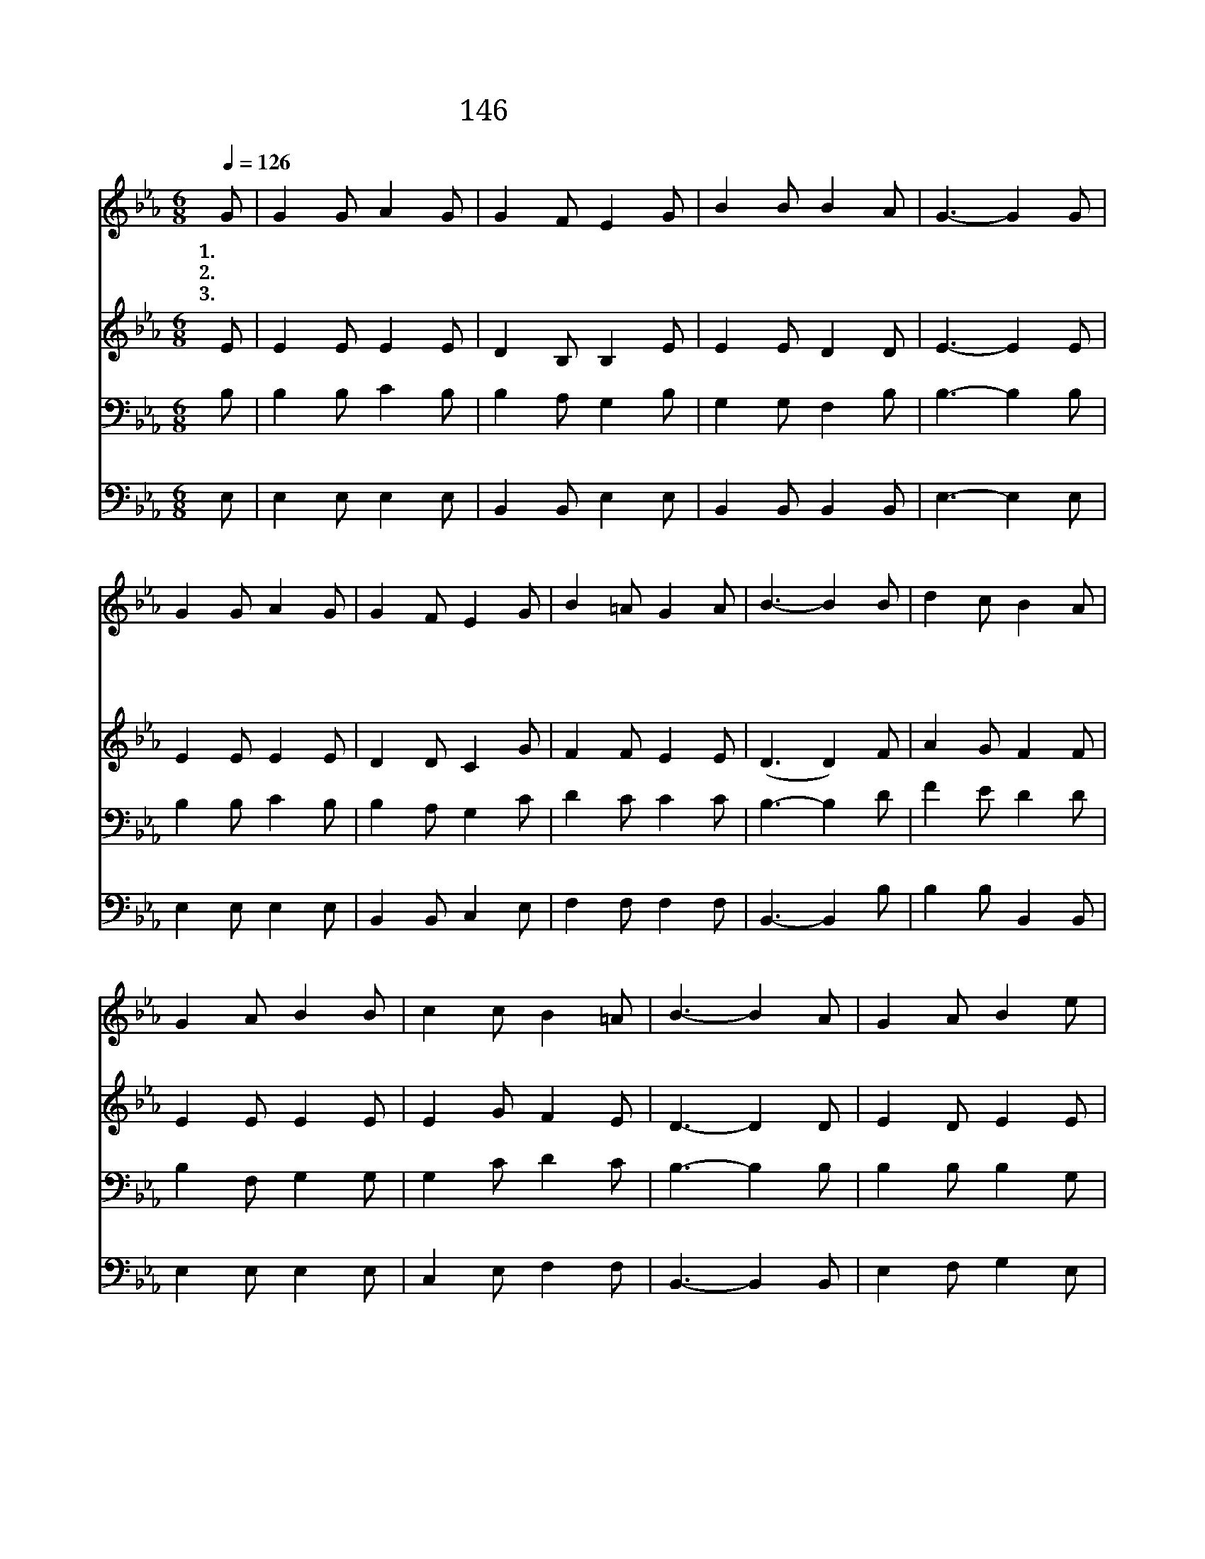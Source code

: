X:146
T:146 저 멀리 푸른 언덕에
Z:C.F.H.Alexander/G.C.Stebbins
Z:Copyright © 1999 by ÀüµµÈ¯
Z:All Rights Reserved
%%score 1 2 3 4
L:1/8
Q:1/4=126
M:6/8
I:linebreak $
K:Eb
V:1 treble
V:2 treble
V:3 bass
V:4 bass
V:1
 G | G2 G A2 G | G2 F E2 G | B2 B B2 A | G3- G2 G | G2 G A2 G | G2 F E2 G | B2 =A G2 A | B3- B2 B | %9
w: 1.저|멀 리 푸 른|언 덕 에 그|십 자 가 위|에 주 예|수 나 를 위|하 여 못 박|혀 죽 었 네|그 귀 한|
w: 2.그|흉 한 십 자|가 에 서 한|없 는 고 통|을 이 세|상 사 람 위|하 여 다 당|한 것 일 세||
w: 3.그|흘 린 보 재|피 로 써 날|속 량 했 으|니 저 하|늘 문 을 여|시 고 날 인|도 하 시 리||
 d2 c B2 A | G2 A B2 B | c2 c B2 =A | B3- B2 A | G2 A B2 e | e2 =A B2 c | B_A G G2 F | E3- E2 :| %17
w: 주 의 사 랑|이 날 구 원|하 시 니 그|사 랑 나|도 본 받 아|주 위- * 해|힘 쓰 리 아 멘||
w: ||||||||
w: ||||||||
 E3 E3 |] |] %19
w: ||
w: ||
w: ||
V:2
 E | E2 E E2 E | D2 B, B,2 E | E2 E D2 D | E3- E2 E | E2 E E2 E | D2 D C2 G | F2 F E2 E | %8
 (D3 D2) F | A2 G F2 F | E2 E E2 E | E2 G F2 E | D3- D2 D | E2 D E2 E | E2 E E2 E | E2 E D2 B, | %16
 B,3- B,2 :| C3 B,3 |] |] %19
V:3
 B, | B,2 B, C2 B, | B,2 A, G,2 B, | G,2 G, F,2 B, | B,3- B,2 B, | B,2 B, C2 B, | B,2 A, G,2 C | %7
 D2 C C2 C | B,3- B,2 D | F2 E D2 D | B,2 F, G,2 G, | G,2 C D2 C | B,3- B,2 B, | B,2 B, B,2 G, | %14
 ^F,2 F, G,2 F, | G,C B, B,2 A, | G,3- G,2 :| A,3 G,3 |] |] %19
V:4
 E, | E,2 E, E,2 E, | B,,2 B,, E,2 E, | B,,2 B,, B,,2 B,, | E,3- E,2 E, | E,2 E, E,2 E, | %6
 B,,2 B,, C,2 E, | F,2 F, F,2 F, | B,,3- B,,2 B, | B,2 B, B,,2 B,, | E,2 E, E,2 E, | %11
 C,2 E, F,2 F, | B,,3- B,,2 B,, | E,2 F, G,2 E, | _C,2 C, B,,2 =A,, | B,,2 B,, B,,2 B,, | %16
 E,3- E,2 :| A,,3 G,,3 |] |] %19
